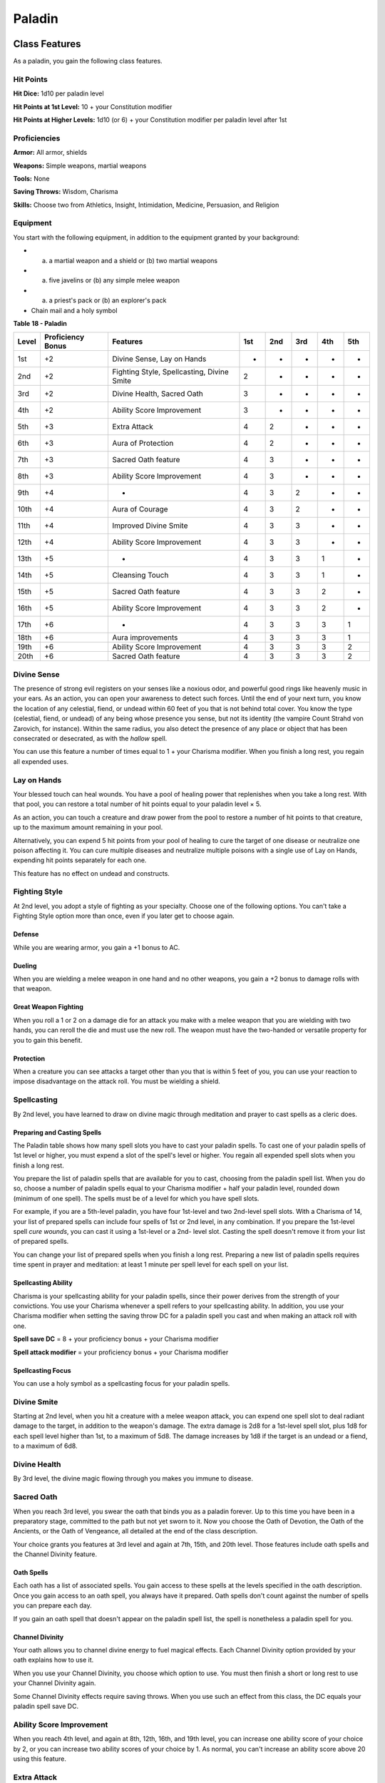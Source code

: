 .. -*- mode: rst; coding: utf-8 -*-

=======
Paladin
=======


.. https://stackoverflow.com/questions/11984652/bold-italic-in-restructuredtext

.. raw:: html

   <style type="text/css">
     span.bolditalic {
       font-weight: bold;
       font-style: italic;
     }
   </style>

.. role:: bi
   :class: bolditalic


Class Features
--------------

As a paladin, you gain the following class features.


Hit Points
~~~~~~~~~~

**Hit Dice:** 1d10 per paladin level

**Hit Points at 1st Level:** 10 + your Constitution modifier

**Hit Points at Higher Levels:** 1d10 (or 6) + your Constitution
modifier per paladin level after 1st


Proficiencies
~~~~~~~~~~~~~

**Armor:** All armor, shields

**Weapons:** Simple weapons, martial weapons

**Tools:** None

**Saving Throws:** Wisdom, Charisma

**Skills:** Choose two from Athletics, Insight, Intimidation, Medicine,
Persuasion, and Religion


Equipment
~~~~~~~~~

You start with the following equipment, in addition to the equipment
granted by your background:

-  

   (a) a martial weapon and a shield or (b) two martial weapons

-  

   (a) five javelins or (b) any simple melee weapon

-  

   (a) a priest's pack or (b) an explorer's pack

-  Chain mail and a holy symbol

**Table** **18 - Paladin**

+-------------+-------------------------+----------------------------------------------+-----------+-----------+-----------+-----------+-----------+
| **Level**   | **Proficiency Bonus**   | **Features**                                 | **1st**   | **2nd**   | **3rd**   | **4th**   | **5th**   |
+=============+=========================+==============================================+===========+===========+===========+===========+===========+
| 1st         | +2                      | Divine Sense, Lay on Hands                   | -         | -         | -         | -         | -         |
+-------------+-------------------------+----------------------------------------------+-----------+-----------+-----------+-----------+-----------+
| 2nd         | +2                      | Fighting Style, Spellcasting, Divine Smite   | 2         | -         | -         | -         | -         |
+-------------+-------------------------+----------------------------------------------+-----------+-----------+-----------+-----------+-----------+
| 3rd         | +2                      | Divine Health, Sacred Oath                   | 3         | -         | -         | -         | -         |
+-------------+-------------------------+----------------------------------------------+-----------+-----------+-----------+-----------+-----------+
| 4th         | +2                      | Ability Score Improvement                    | 3         | -         | -         | -         | -         |
+-------------+-------------------------+----------------------------------------------+-----------+-----------+-----------+-----------+-----------+
| 5th         | +3                      | Extra Attack                                 | 4         | 2         | -         | -         | -         |
+-------------+-------------------------+----------------------------------------------+-----------+-----------+-----------+-----------+-----------+
| 6th         | +3                      | Aura of Protection                           | 4         | 2         | -         | -         | -         |
+-------------+-------------------------+----------------------------------------------+-----------+-----------+-----------+-----------+-----------+
| 7th         | +3                      | Sacred Oath feature                          | 4         | 3         | -         | -         | -         |
+-------------+-------------------------+----------------------------------------------+-----------+-----------+-----------+-----------+-----------+
| 8th         | +3                      | Ability Score Improvement                    | 4         | 3         | -         | -         | -         |
+-------------+-------------------------+----------------------------------------------+-----------+-----------+-----------+-----------+-----------+
| 9th         | +4                      | -                                            | 4         | 3         | 2         | -         | -         |
+-------------+-------------------------+----------------------------------------------+-----------+-----------+-----------+-----------+-----------+
| 10th        | +4                      | Aura of Courage                              | 4         | 3         | 2         | -         | -         |
+-------------+-------------------------+----------------------------------------------+-----------+-----------+-----------+-----------+-----------+
| 11th        | +4                      | Improved Divine Smite                        | 4         | 3         | 3         | -         | -         |
+-------------+-------------------------+----------------------------------------------+-----------+-----------+-----------+-----------+-----------+
| 12th        | +4                      | Ability Score Improvement                    | 4         | 3         | 3         | -         | -         |
+-------------+-------------------------+----------------------------------------------+-----------+-----------+-----------+-----------+-----------+
| 13th        | +5                      | -                                            | 4         | 3         | 3         | 1         | -         |
+-------------+-------------------------+----------------------------------------------+-----------+-----------+-----------+-----------+-----------+
| 14th        | +5                      | Cleansing Touch                              | 4         | 3         | 3         | 1         | -         |
+-------------+-------------------------+----------------------------------------------+-----------+-----------+-----------+-----------+-----------+
| 15th        | +5                      | Sacred Oath feature                          | 4         | 3         | 3         | 2         | -         |
+-------------+-------------------------+----------------------------------------------+-----------+-----------+-----------+-----------+-----------+
| 16th        | +5                      | Ability Score Improvement                    | 4         | 3         | 3         | 2         | -         |
+-------------+-------------------------+----------------------------------------------+-----------+-----------+-----------+-----------+-----------+
| 17th        | +6                      | -                                            | 4         | 3         | 3         | 3         | 1         |
+-------------+-------------------------+----------------------------------------------+-----------+-----------+-----------+-----------+-----------+
| 18th        | +6                      | Aura improvements                            | 4         | 3         | 3         | 3         | 1         |
+-------------+-------------------------+----------------------------------------------+-----------+-----------+-----------+-----------+-----------+
| 19th        | +6                      | Ability Score Improvement                    | 4         | 3         | 3         | 3         | 2         |
+-------------+-------------------------+----------------------------------------------+-----------+-----------+-----------+-----------+-----------+
| 20th        | +6                      | Sacred Oath feature                          | 4         | 3         | 3         | 3         | 2         |
+-------------+-------------------------+----------------------------------------------+-----------+-----------+-----------+-----------+-----------+


Divine Sense
~~~~~~~~~~~~

The presence of strong evil registers on your senses like a noxious
odor, and powerful good rings like heavenly music in your ears. As an
action, you can open your awareness to detect such forces. Until the end
of your next turn, you know the location of any celestial, fiend, or
undead within 60 feet of you that is not behind total cover. You know
the type (celestial, fiend, or undead) of any being whose presence you
sense, but not its identity (the vampire Count Strahd von Zarovich, for
instance). Within the same radius, you also detect the presence of any
place or object that has been consecrated or desecrated, as with the
*hallow* spell.

You can use this feature a number of times equal to 1 + your Charisma
modifier. When you finish a long rest, you regain all expended uses.


Lay on Hands
~~~~~~~~~~~~

Your blessed touch can heal wounds. You have a pool of healing power
that replenishes when you take a long rest. With that pool, you can
restore a total number of hit points equal to your paladin level × 5.

As an action, you can touch a creature and draw power from the pool to
restore a number of hit points to that creature, up to the maximum
amount remaining in your pool.

Alternatively, you can expend 5 hit points from your pool of healing to
cure the target of one disease or neutralize one poison affecting it.
You can cure multiple diseases and neutralize multiple poisons with a
single use of Lay on Hands, expending hit points separately for each
one.

This feature has no effect on undead and constructs.


Fighting Style
~~~~~~~~~~~~~~

At 2nd level, you adopt a style of fighting as your specialty. Choose
one of the following options. You can't take a Fighting Style option
more than once, even if you later get to choose again.


Defense
^^^^^^^

While you are wearing armor, you gain a +1 bonus to AC.


Dueling
^^^^^^^

When you are wielding a melee weapon in one hand and no other weapons,
you gain a +2 bonus to damage rolls with that weapon.


Great Weapon Fighting
^^^^^^^^^^^^^^^^^^^^^

When you roll a 1 or 2 on a damage die for an attack you make with a
melee weapon that you are wielding with two hands, you can reroll the
die and must use the new roll. The weapon must have the two-handed or
versatile property for you to gain this benefit.


Protection
^^^^^^^^^^

When a creature you can see attacks a target other than you that is
within 5 feet of you, you can use your reaction to impose disadvantage
on the attack roll. You must be wielding a shield.


Spellcasting
~~~~~~~~~~~~

By 2nd level, you have learned to draw on divine magic through
meditation and prayer to cast spells as a cleric does.


Preparing and Casting Spells
^^^^^^^^^^^^^^^^^^^^^^^^^^^^

The Paladin table shows how many spell slots you have to cast your
paladin spells. To cast one of your paladin spells of 1st level or
higher, you must expend a slot of the spell's level or higher. You
regain all expended spell slots when you finish a long rest.

You prepare the list of paladin spells that are available for you to
cast, choosing from the paladin spell list. When you do so, choose a
number of paladin spells equal to your Charisma modifier + half your
paladin level, rounded down (minimum of one spell). The spells must be
of a level for which you have spell slots.

For example, if you are a 5th-level paladin, you have four 1st-level and
two 2nd-level spell slots. With a Charisma of 14, your list of prepared
spells can include four spells of 1st or 2nd level, in any combination.
If you prepare the 1st-level spell *cure wounds*, you can cast it using
a 1st-level or a 2nd- level slot. Casting the spell doesn't remove it
from your list of prepared spells.

You can change your list of prepared spells when you finish a long rest.
Preparing a new list of paladin spells requires time spent in prayer and
meditation: at least 1 minute per spell level for each spell on your
list.


Spellcasting Ability
^^^^^^^^^^^^^^^^^^^^

Charisma is your spellcasting ability for your paladin spells, since
their power derives from the strength of your convictions. You use your
Charisma whenever a spell refers to your spellcasting ability. In
addition, you use your Charisma modifier when setting the saving throw
DC for a paladin spell you cast and when making an attack roll with one.

**Spell save DC** = 8 + your proficiency bonus + your Charisma modifier

**Spell attack modifier** = your proficiency bonus + your Charisma
modifier


Spellcasting Focus
^^^^^^^^^^^^^^^^^^

You can use a holy symbol as a spellcasting focus for your paladin
spells.


Divine Smite
~~~~~~~~~~~~

Starting at 2nd level, when you hit a creature with a melee weapon
attack, you can expend one spell slot to deal radiant damage to the
target, in addition to the weapon's damage. The extra damage is 2d8 for
a 1st-level spell slot, plus 1d8 for each spell level higher than 1st,
to a maximum of 5d8. The damage increases by 1d8 if the target is an
undead or a fiend, to a maximum of 6d8.


Divine Health
~~~~~~~~~~~~~

By 3rd level, the divine magic flowing through you makes you immune to
disease.


Sacred Oath
~~~~~~~~~~~

When you reach 3rd level, you swear the oath that binds you as a paladin
forever. Up to this time you have been in a preparatory stage, committed
to the path but not yet sworn to it. Now you choose the Oath of
Devotion, the Oath of the Ancients, or the Oath of Vengeance, all
detailed at the end of the class description.

Your choice grants you features at 3rd level and again at 7th, 15th, and
20th level. Those features include oath spells and the Channel Divinity
feature.


Oath Spells
^^^^^^^^^^^

Each oath has a list of associated spells. You gain access to these
spells at the levels specified in the oath description. Once you gain
access to an oath spell, you always have it prepared. Oath spells don't
count against the number of spells you can prepare each day.

If you gain an oath spell that doesn't appear on the paladin spell list,
the spell is nonetheless a paladin spell for you.


Channel Divinity
^^^^^^^^^^^^^^^^

Your oath allows you to channel divine energy to fuel magical effects.
Each Channel Divinity option provided by your oath explains how to use
it.

When you use your Channel Divinity, you choose which option to use. You
must then finish a short or long rest to use your Channel Divinity
again.

Some Channel Divinity effects require saving throws. When you use such
an effect from this class, the DC equals your paladin spell save DC.


Ability Score Improvement
~~~~~~~~~~~~~~~~~~~~~~~~~

When you reach 4th level, and again at 8th, 12th, 16th, and 19th level,
you can increase one ability score of your choice by 2, or you can
increase two ability scores of your choice by 1. As normal, you can't
increase an ability score above 20 using this feature.


Extra Attack
~~~~~~~~~~~~

Beginning at 5th level, you can attack twice, instead of once, whenever
you take the Attack action on your turn.


Aura of Protection
~~~~~~~~~~~~~~~~~~

Starting at 6th level, whenever you or a friendly creature within 10
feet of you must make a saving throw, the creature gains a bonus to the
saving throw equal to your Charisma modifier (with a minimum bonus of
+1). You must be conscious to grant this bonus.

At 18th level, the range of this aura increases to 30 feet.


Aura of Courage
~~~~~~~~~~~~~~~

Starting at 10th level, you and friendly creatures within 10 feet of you
can't be frightened while you are conscious.

At 18th level, the range of this aura increases to 30 feet.


Improved Divine Smite
~~~~~~~~~~~~~~~~~~~~~

By 11th level, you are so suffused with righteous might that all your
melee weapon strikes carry divine power with them. Whenever you hit a
creature with a melee weapon, the creature takes an extra 1d8 radiant
damage. If you also use your Divine Smite with an attack, you add this
damage to the extra damage of your Divine Smite.


Cleansing Touch
~~~~~~~~~~~~~~~

Beginning at 14th level, you can use your action to end one spell on
yourself or on one willing creature that you touch.

You can use this feature a number of times equal to your Charisma
modifier (a minimum of once). You regain expended uses when you finish a
long rest.


Sacred Oaths
------------

Becoming a paladin involves taking vows that commit the paladin to the
cause of righteousness, an active path of fighting wickedness. The final
oath, taken when he or she reaches 3rd level, is the culmination of all
the paladin's training. Some characters with this class don't consider
themselves true paladins until they have reached 3rd level and made this
oath. For others, the actual swearing of the oath is a formality, an
official stamp on what has always been true in the paladin's heart.


Oath of Devotion
~~~~~~~~~~~~~~~~

The Oath of Devotion binds a paladin to the loftiest ideals of justice,
virtue, and order. Sometimes called cavaliers, white knights, or holy
warriors, these paladins meet the ideal of the knight in shining armor,
acting with honor in pursuit of justice and the greater good. They hold
themselves to the highest standards of conduct, and some, for better or
worse, hold the rest of the world to the same standards. Many who swear
this oath are devoted to gods of law and good and use their gods' tenets
as the measure of their devotion. They hold angels-the perfect servants
of good-as their ideals, and incorporate images of angelic wings into
their helmets or coats of arms.


Tenets of Devotion
^^^^^^^^^^^^^^^^^^

Though the exact words and strictures of the Oath of Devotion vary,
paladins of this oath share these tenets.

:bi:`Honesty`. Don't lie or cheat. Let your word be your promise.

:bi:`Courage`. Never fear to act, though caution is wise.

:bi:`Compassion`. Aid others, protect the weak, and punish those who
threaten them. Show mercy to your foes, but temper it with wisdom.

:bi:`Honor`. Treat others with fairness, and let your honorable deeds be
an example to them. Do as much good as possible while causing the least
amount of harm.

:bi:`Duty`. Be responsible for your actions and their consequences,
protect those entrusted to your care, and obey those who have just
authority over you.


Oath Spells
^^^^^^^^^^^

You gain oath spells at the paladin levels listed.

**Table** **19 - Paladin: Oath of Devotion Spells**

+-------------+--------------------------------------------+
| **Level**   | **Paladin Spells**                         |
+=============+============================================+
| 3rd         | protection from evil and good, sanctuary   |
+-------------+--------------------------------------------+
| 5th         | lesser restoration, zone of truth          |
+-------------+--------------------------------------------+
| 9th         | beacon of hope, dispel magic               |
+-------------+--------------------------------------------+
| 13th        | freedom of movement, guardian of faith     |
+-------------+--------------------------------------------+
| 17th        | commune, flame strike                      |
+-------------+--------------------------------------------+


Channel Divinity
^^^^^^^^^^^^^^^^

When you take this oath at 3rd level, you gain the following two Channel
Divinity options.

:bi:`Sacred Weapon`. As an action, you can imbue one weapon that you are
holding with positive energy, using your Channel Divinity. For 1 minute,
you add your Charisma modifier to attack rolls made with that weapon
(with a minimum bonus of +1). The weapon also emits bright light in a
20-foot radius and dim light 20 feet beyond that. If the weapon is not
already magical, it becomes magical for the duration.

You can end this effect on your turn as part of any other action. If you
are no longer holding or carrying this weapon, or if you fall
unconscious, this effect ends.

:bi:`Turn the Unholy`. As an action, you present your holy symbol and
speak a prayer censuring fiends and undead, using your Channel Divinity.
Each fiend or undead that can see or hear you within 30 feet of you must
make a Wisdom saving throw. If the creature fails its saving throw, it
is turned for 1 minute or until it takes damage.

A turned creature must spend its turns trying to move as far away from
you as it can, and it can't willingly move to a space within 30 feet of
you. It also can't take reactions. For its action, it can use only the
Dash action or try to escape from an effect that prevents it from
moving. If there's nowhere to move, the creature can use the Dodge
action.


Aura of Devotion
^^^^^^^^^^^^^^^^

Starting at 7th level, you and friendly creatures within 10 feet of you
can't be charmed while you are conscious.

At 18th level, the range of this aura increases to 30 feet.


Purity of Spirit
^^^^^^^^^^^^^^^^

Beginning at 15th level, you are always under the effects of a
*protection from evil and good* spell.


Holy Nimbus
^^^^^^^^^^^

At 20th level, as an action, you can emanate an aura of sunlight. For 1
minute, bright light shines from you in a 30-foot radius, and dim light
shines 30 feet beyond that.

Whenever an enemy creature starts its turn in the bright light, the
creature takes 10 radiant damage.

In addition, for the duration, you have advantage on saving throws
against spells cast by fiends or undead.

Once you use this feature, you can't use it again until you finish a
long rest.

    **Breaking Your Oath**

    A paladin tries to hold to the highest standards of conduct, but
    even the most virtuous paladin is fallible. Sometimes the right path
    proves too demanding, sometimes a situation calls for the lesser of
    two evils, and sometimes the heat of emotion causes a paladin to
    transgress his or her oath.

    A paladin who has broken a vow typically seeks absolution from a
    cleric who shares his or her faith or from another paladin of the
    same order. The paladin might spend an all- night vigil in prayer as
    a sign of penitence, or undertake a fast or similar act of
    self-denial. After a rite of confession and forgiveness, the paladin
    starts fresh.

    If a paladin willfully violates his or her oath and shows no sign of
    repentance, the consequences can be more serious. At the GM's
    discretion, an impenitent paladin might be forced to abandon this
    class and adopt another.
